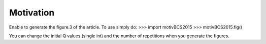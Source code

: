 Motivation
----------

Enable to generate the figure.3 of the article. To use simply do:
>>> import motivBCS2015
>>> motivBCS2015.fig()

You can change the initial Q values (single int) and the number of repetitions when you generate the figures.
